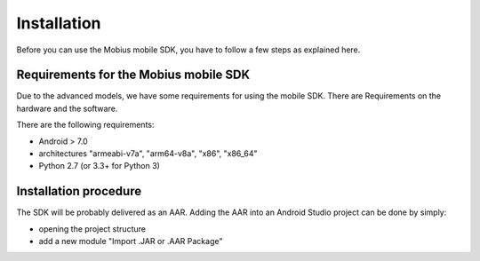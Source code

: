 Installation
==================

Before you can use the Mobius mobile SDK, you have to follow a few steps as explained here.


Requirements for the Mobius mobile SDK
-----------------------------------------

Due to the advanced models, we have some requirements for using the mobile SDK.
There are Requirements on the hardware and the software.

There are the following requirements:

*   Android > 7.0
*   architectures "armeabi-v7a", "arm64-v8a", "x86", "x86_64"
*   Python 2.7 (or 3.3+ for Python 3)

Installation procedure
-------------------------

The SDK will be probably delivered as an AAR.
Adding the AAR into an Android Studio project can be done by simply:

* opening the project structure 
* add a new module "Import .JAR or .AAR Package"
